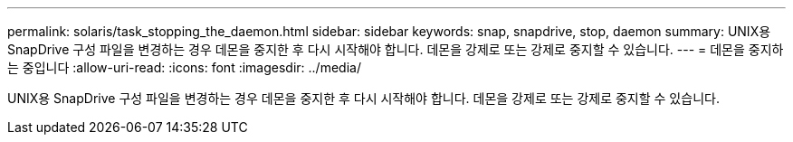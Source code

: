 ---
permalink: solaris/task_stopping_the_daemon.html 
sidebar: sidebar 
keywords: snap, snapdrive, stop, daemon 
summary: UNIX용 SnapDrive 구성 파일을 변경하는 경우 데몬을 중지한 후 다시 시작해야 합니다. 데몬을 강제로 또는 강제로 중지할 수 있습니다. 
---
= 데몬을 중지하는 중입니다
:allow-uri-read: 
:icons: font
:imagesdir: ../media/


[role="lead"]
UNIX용 SnapDrive 구성 파일을 변경하는 경우 데몬을 중지한 후 다시 시작해야 합니다. 데몬을 강제로 또는 강제로 중지할 수 있습니다.
